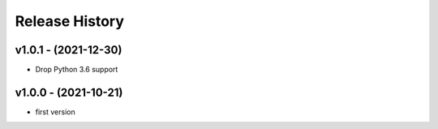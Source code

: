 Release History
===============

v1.0.1 - (2021-12-30)
---------------------
- Drop Python 3.6 support

v1.0.0 - (2021-10-21)
---------------------
- first version
